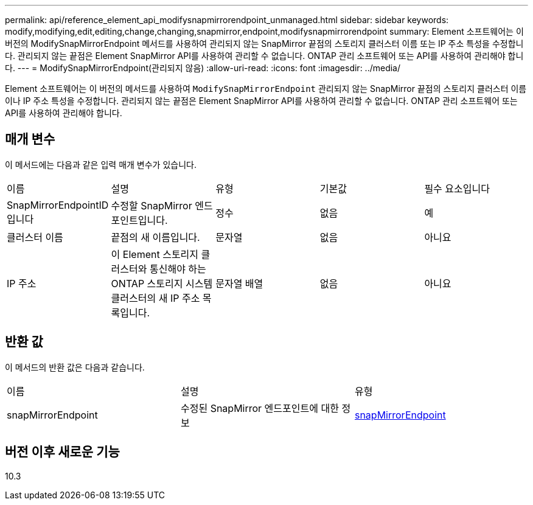 ---
permalink: api/reference_element_api_modifysnapmirrorendpoint_unmanaged.html 
sidebar: sidebar 
keywords: modify,modifying,edit,editing,change,changing,snapmirror,endpoint,modifysnapmirrorendpoint 
summary: Element 소프트웨어는 이 버전의 ModifySnapMirrorEndpoint 메서드를 사용하여 관리되지 않는 SnapMirror 끝점의 스토리지 클러스터 이름 또는 IP 주소 특성을 수정합니다. 관리되지 않는 끝점은 Element SnapMirror API를 사용하여 관리할 수 없습니다. ONTAP 관리 소프트웨어 또는 API를 사용하여 관리해야 합니다. 
---
= ModifySnapMirrorEndpoint(관리되지 않음)
:allow-uri-read: 
:icons: font
:imagesdir: ../media/


[role="lead"]
Element 소프트웨어는 이 버전의 메서드를 사용하여 `ModifySnapMirrorEndpoint` 관리되지 않는 SnapMirror 끝점의 스토리지 클러스터 이름이나 IP 주소 특성을 수정합니다. 관리되지 않는 끝점은 Element SnapMirror API를 사용하여 관리할 수 없습니다. ONTAP 관리 소프트웨어 또는 API를 사용하여 관리해야 합니다.



== 매개 변수

이 메서드에는 다음과 같은 입력 매개 변수가 있습니다.

|===


| 이름 | 설명 | 유형 | 기본값 | 필수 요소입니다 


 a| 
SnapMirrorEndpointID입니다
 a| 
수정할 SnapMirror 엔드포인트입니다.
 a| 
정수
 a| 
없음
 a| 
예



 a| 
클러스터 이름
 a| 
끝점의 새 이름입니다.
 a| 
문자열
 a| 
없음
 a| 
아니요



 a| 
IP 주소
 a| 
이 Element 스토리지 클러스터와 통신해야 하는 ONTAP 스토리지 시스템 클러스터의 새 IP 주소 목록입니다.
 a| 
문자열 배열
 a| 
없음
 a| 
아니요

|===


== 반환 값

이 메서드의 반환 값은 다음과 같습니다.

|===


| 이름 | 설명 | 유형 


 a| 
snapMirrorEndpoint
 a| 
수정된 SnapMirror 엔드포인트에 대한 정보
 a| 
xref:reference_element_api_snapmirrorendpoint.adoc[snapMirrorEndpoint]

|===


== 버전 이후 새로운 기능

10.3
